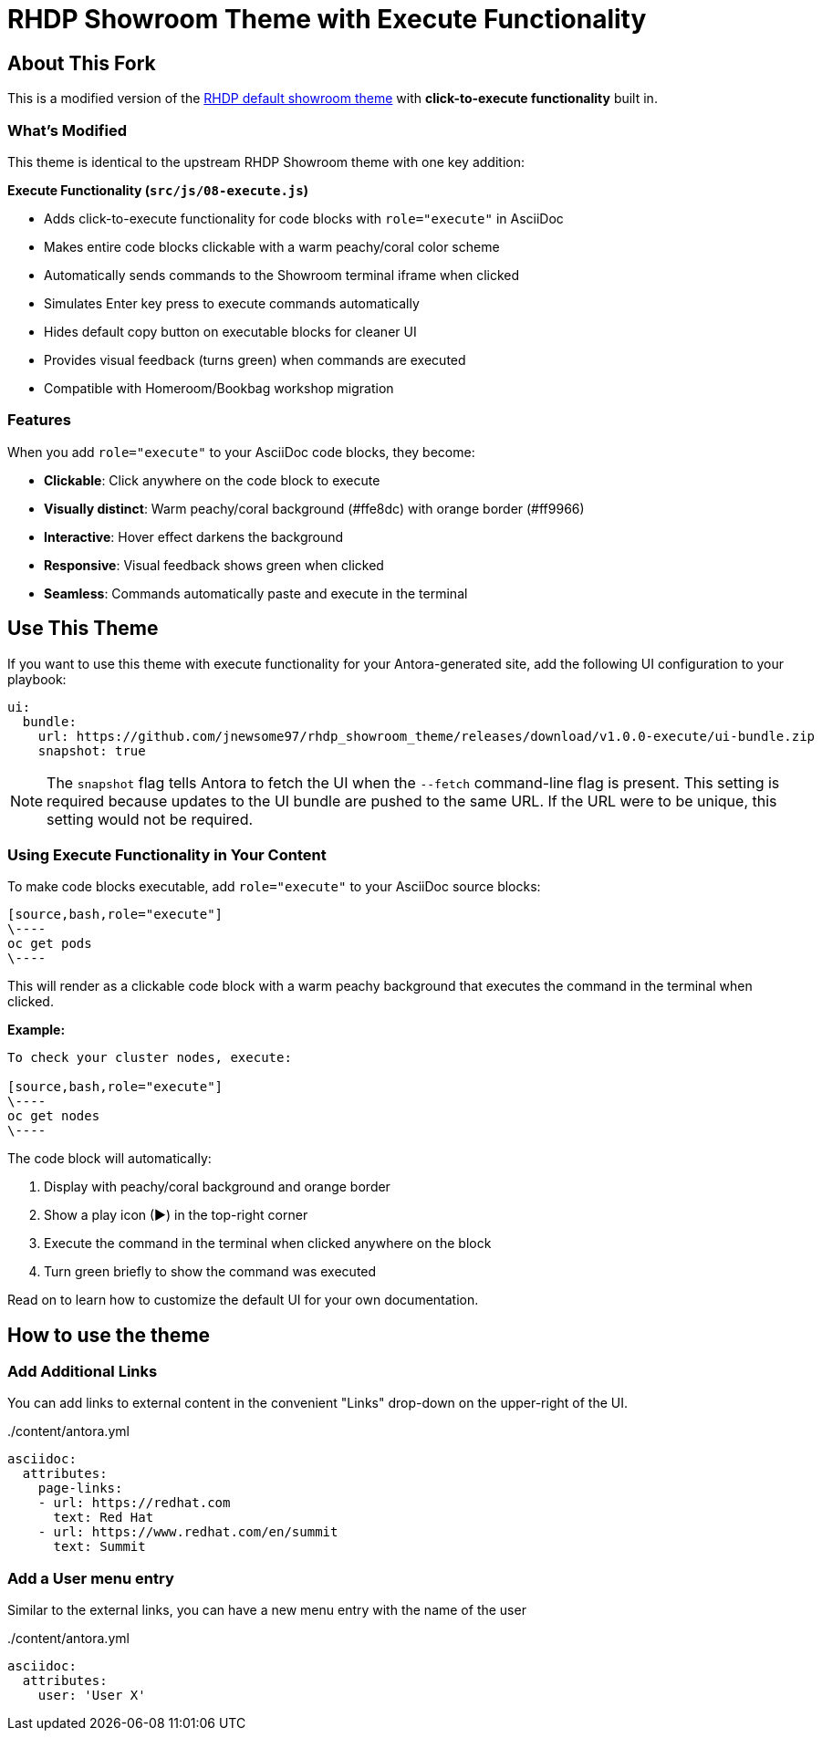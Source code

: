 = RHDP Showroom Theme with Execute Functionality
// Settings:
:experimental:
:hide-uri-scheme:
// Project URLs:
:url-project: https://github.com/jnewsome97/rhdp_showroom_theme
:url-upstream: https://github.com/rhpds/rhdp_showroom_theme
:url-ci-pipelines: {url-project}/pipelines
:img-ci-status: {url-project}/badges/master/pipeline.svg
// External URLs:
:url-antora: https://antora.org
:url-antora-docs: https://docs.antora.org
:url-git: https://git-scm.com
:url-git-dl: {url-git}/downloads
:url-gulp: http://gulpjs.com
:url-opendevise: https://opendevise.com
:url-nodejs: https://nodejs.org
:url-nvm: https://github.com/creationix/nvm
:url-nvm-install: {url-nvm}#installation
:url-source-maps: https://developer.mozilla.org/en-US/docs/Tools/Debugger/How_to/Use_a_source_map

== About This Fork

This is a modified version of the {url-upstream}[RHDP default showroom theme] with **click-to-execute functionality** built in.

=== What's Modified

This theme is identical to the upstream RHDP Showroom theme with one key addition:

**Execute Functionality (`src/js/08-execute.js`)**

- Adds click-to-execute functionality for code blocks with `role="execute"` in AsciiDoc
- Makes entire code blocks clickable with a warm peachy/coral color scheme
- Automatically sends commands to the Showroom terminal iframe when clicked
- Simulates Enter key press to execute commands automatically
- Hides default copy button on executable blocks for cleaner UI
- Provides visual feedback (turns green) when commands are executed
- Compatible with Homeroom/Bookbag workshop migration

=== Features

When you add `role="execute"` to your AsciiDoc code blocks, they become:

- **Clickable**: Click anywhere on the code block to execute
- **Visually distinct**: Warm peachy/coral background (#ffe8dc) with orange border (#ff9966)
- **Interactive**: Hover effect darkens the background
- **Responsive**: Visual feedback shows green when clicked
- **Seamless**: Commands automatically paste and execute in the terminal

== Use This Theme

If you want to use this theme with execute functionality for your Antora-generated site, add the following UI configuration to your playbook:

[source,yaml]
----
ui:
  bundle:
    url: https://github.com/jnewsome97/rhdp_showroom_theme/releases/download/v1.0.0-execute/ui-bundle.zip
    snapshot: true
----

NOTE: The `snapshot` flag tells Antora to fetch the UI when the `--fetch` command-line flag is present.
This setting is required because updates to the UI bundle are pushed to the same URL.
If the URL were to be unique, this setting would not be required.

=== Using Execute Functionality in Your Content

To make code blocks executable, add `role="execute"` to your AsciiDoc source blocks:

[source,asciidoc]
----
[source,bash,role="execute"]
\----
oc get pods
\----
----

This will render as a clickable code block with a warm peachy background that executes the command in the terminal when clicked.

**Example:**

[source,asciidoc]
----
To check your cluster nodes, execute:

[source,bash,role="execute"]
\----
oc get nodes
\----
----

The code block will automatically:

1. Display with peachy/coral background and orange border
2. Show a play icon (▶) in the top-right corner
3. Execute the command in the terminal when clicked anywhere on the block
4. Turn green briefly to show the command was executed

Read on to learn how to customize the default UI for your own documentation.

== How to use the theme

=== Add Additional Links

You can add links to external content in the convenient "Links" drop-down on the upper-right of the UI.

../content/antora.yml
[source,yaml]
----
asciidoc:
  attributes:
    page-links:
    - url: https://redhat.com
      text: Red Hat
    - url: https://www.redhat.com/en/summit
      text: Summit
----

=== Add a User menu entry

Similar to the external links, you can have a new menu entry with the name of the user

../content/antora.yml
[source,yaml]
----
asciidoc:
  attributes:
    user: 'User X'
----